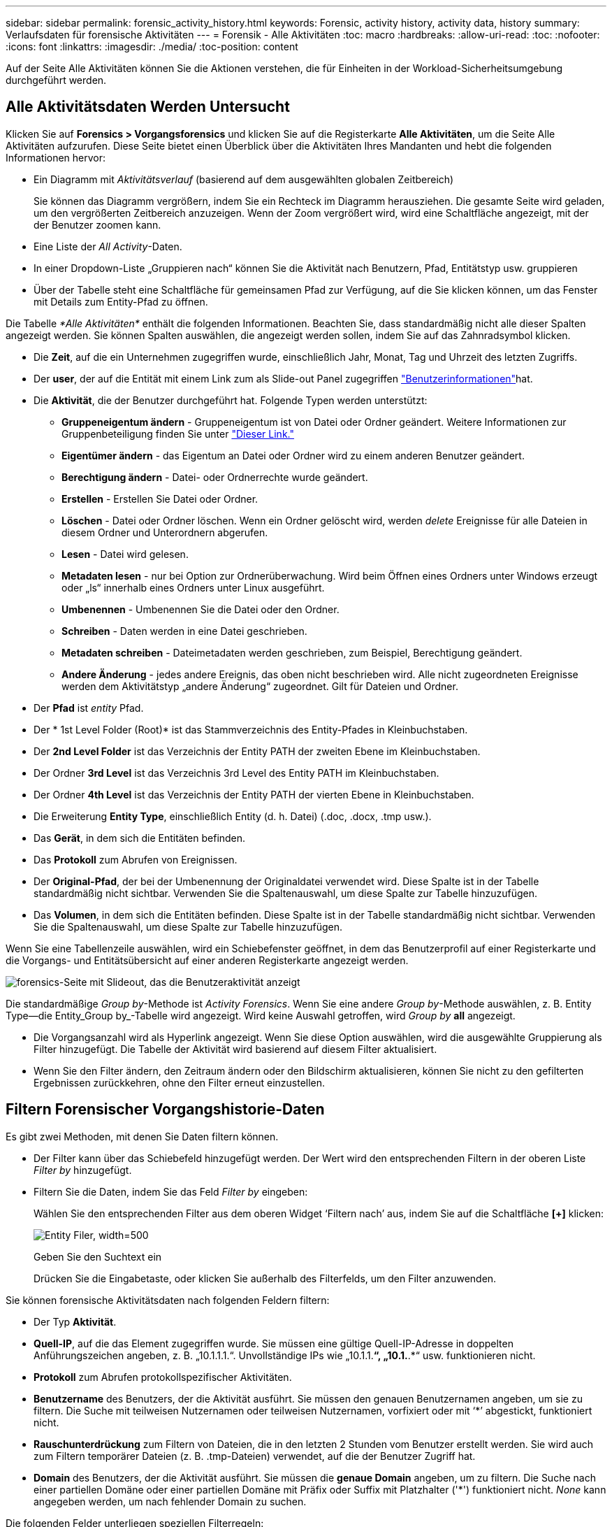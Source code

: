 ---
sidebar: sidebar 
permalink: forensic_activity_history.html 
keywords: Forensic, activity history, activity data, history 
summary: Verlaufsdaten für forensische Aktivitäten 
---
= Forensik - Alle Aktivitäten
:toc: macro
:hardbreaks:
:allow-uri-read: 
:toc: 
:nofooter: 
:icons: font
:linkattrs: 
:imagesdir: ./media/
:toc-position: content


[role="lead"]
Auf der Seite Alle Aktivitäten können Sie die Aktionen verstehen, die für Einheiten in der Workload-Sicherheitsumgebung durchgeführt werden.



== Alle Aktivitätsdaten Werden Untersucht

Klicken Sie auf *Forensics > Vorgangsforensics* und klicken Sie auf die Registerkarte *Alle Aktivitäten*, um die Seite Alle Aktivitäten aufzurufen. Diese Seite bietet einen Überblick über die Aktivitäten Ihres Mandanten und hebt die folgenden Informationen hervor:

* Ein Diagramm mit _Aktivitätsverlauf_ (basierend auf dem ausgewählten globalen Zeitbereich)
+
Sie können das Diagramm vergrößern, indem Sie ein Rechteck im Diagramm herausziehen. Die gesamte Seite wird geladen, um den vergrößerten Zeitbereich anzuzeigen. Wenn der Zoom vergrößert wird, wird eine Schaltfläche angezeigt, mit der der Benutzer zoomen kann.

* Eine Liste der _All Activity_-Daten.
* In einer Dropdown-Liste „Gruppieren nach“ können Sie die Aktivität nach Benutzern, Pfad, Entitätstyp usw. gruppieren
* Über der Tabelle steht eine Schaltfläche für gemeinsamen Pfad zur Verfügung, auf die Sie klicken können, um das Fenster mit Details zum Entity-Pfad zu öffnen.


Die Tabelle _*Alle Aktivitäten*_ enthält die folgenden Informationen. Beachten Sie, dass standardmäßig nicht alle dieser Spalten angezeigt werden. Sie können Spalten auswählen, die angezeigt werden sollen, indem Sie auf das Zahnradsymbol klicken.

* Die *Zeit*, auf die ein Unternehmen zugegriffen wurde, einschließlich Jahr, Monat, Tag und Uhrzeit des letzten Zugriffs.
* Der *user*, der auf die Entität mit einem Link zum als Slide-out Panel zugegriffen link:forensic_user_overview.html["Benutzerinformationen"]hat.


* Die *Aktivität*, die der Benutzer durchgeführt hat. Folgende Typen werden unterstützt:
+
** *Gruppeneigentum ändern* - Gruppeneigentum ist von Datei oder Ordner geändert. Weitere Informationen zur Gruppenbeteiligung finden Sie unter link:https://docs.microsoft.com/en-us/previous-versions/orphan-topics/ws.11/dn789205(v=ws.11)?redirectedfrom=MSDN["Dieser Link."]
** *Eigentümer ändern* - das Eigentum an Datei oder Ordner wird zu einem anderen Benutzer geändert.
** *Berechtigung ändern* - Datei- oder Ordnerrechte wurde geändert.
** *Erstellen* - Erstellen Sie Datei oder Ordner.
** *Löschen* - Datei oder Ordner löschen. Wenn ein Ordner gelöscht wird, werden _delete_ Ereignisse für alle Dateien in diesem Ordner und Unterordnern abgerufen.
** *Lesen* - Datei wird gelesen.
** *Metadaten lesen* - nur bei Option zur Ordnerüberwachung. Wird beim Öffnen eines Ordners unter Windows erzeugt oder „ls“ innerhalb eines Ordners unter Linux ausgeführt.
** *Umbenennen* - Umbenennen Sie die Datei oder den Ordner.
** *Schreiben* - Daten werden in eine Datei geschrieben.
** *Metadaten schreiben* - Dateimetadaten werden geschrieben, zum Beispiel, Berechtigung geändert.
** *Andere Änderung* - jedes andere Ereignis, das oben nicht beschrieben wird. Alle nicht zugeordneten Ereignisse werden dem Aktivitätstyp „andere Änderung“ zugeordnet. Gilt für Dateien und Ordner.


* Der *Pfad* ist _entity_ Pfad.
* Der * 1st Level Folder (Root)* ist das Stammverzeichnis des Entity-Pfades in Kleinbuchstaben.
* Der *2nd Level Folder* ist das Verzeichnis der Entity PATH der zweiten Ebene im Kleinbuchstaben.
* Der Ordner *3rd Level* ist das Verzeichnis 3rd Level des Entity PATH im Kleinbuchstaben.
* Der Ordner *4th Level* ist das Verzeichnis der Entity PATH der vierten Ebene in Kleinbuchstaben.
* Die Erweiterung *Entity Type*, einschließlich Entity (d. h. Datei) (.doc, .docx, .tmp usw.).
* Das *Gerät*, in dem sich die Entitäten befinden.
* Das *Protokoll* zum Abrufen von Ereignissen.
* Der *Original-Pfad*, der bei der Umbenennung der Originaldatei verwendet wird. Diese Spalte ist in der Tabelle standardmäßig nicht sichtbar. Verwenden Sie die Spaltenauswahl, um diese Spalte zur Tabelle hinzuzufügen.
* Das *Volumen*, in dem sich die Entitäten befinden. Diese Spalte ist in der Tabelle standardmäßig nicht sichtbar. Verwenden Sie die Spaltenauswahl, um diese Spalte zur Tabelle hinzuzufügen.


Wenn Sie eine Tabellenzeile auswählen, wird ein Schiebefenster geöffnet, in dem das Benutzerprofil auf einer Registerkarte und die Vorgangs- und Entitätsübersicht auf einer anderen Registerkarte angezeigt werden.

image:ws_forensics_slideout.png["forensics-Seite mit Slideout, das die Benutzeraktivität anzeigt"]

Die standardmäßige _Group by_-Methode ist _Activity Forensics_. Wenn Sie eine andere _Group by_-Methode auswählen, z. B. Entity Type--die Entity_Group by_-Tabelle wird angezeigt. Wird keine Auswahl getroffen, wird _Group by_ *all* angezeigt.

* Die Vorgangsanzahl wird als Hyperlink angezeigt. Wenn Sie diese Option auswählen, wird die ausgewählte Gruppierung als Filter hinzugefügt. Die Tabelle der Aktivität wird basierend auf diesem Filter aktualisiert.
* Wenn Sie den Filter ändern, den Zeitraum ändern oder den Bildschirm aktualisieren, können Sie nicht zu den gefilterten Ergebnissen zurückkehren, ohne den Filter erneut einzustellen.




== Filtern Forensischer Vorgangshistorie-Daten

Es gibt zwei Methoden, mit denen Sie Daten filtern können.

* Der Filter kann über das Schiebefeld hinzugefügt werden. Der Wert wird den entsprechenden Filtern in der oberen Liste _Filter by_ hinzugefügt.
* Filtern Sie die Daten, indem Sie das Feld _Filter by_ eingeben:
+
Wählen Sie den entsprechenden Filter aus dem oberen Widget ‘Filtern nach’ aus, indem Sie auf die Schaltfläche *[+]* klicken:

+
image:Forensic_Activity_Filter.png["Entity Filer, width=500"]

+
Geben Sie den Suchtext ein

+
Drücken Sie die Eingabetaste, oder klicken Sie außerhalb des Filterfelds, um den Filter anzuwenden.



Sie können forensische Aktivitätsdaten nach folgenden Feldern filtern:

* Der Typ *Aktivität*.
* *Quell-IP*, auf die das Element zugegriffen wurde. Sie müssen eine gültige Quell-IP-Adresse in doppelten Anführungszeichen angeben, z. B. „10.1.1.1.“. Unvollständige IPs wie „10.1.1.*“, „10.1.*.*“ usw. funktionieren nicht.
* *Protokoll* zum Abrufen protokollspezifischer Aktivitäten.
* *Benutzername* des Benutzers, der die Aktivität ausführt. Sie müssen den genauen Benutzernamen angeben, um sie zu filtern. Die Suche mit teilweisen Nutzernamen oder teilweisen Nutzernamen, vorfixiert oder mit ‘*’ abgestickt, funktioniert nicht.
* *Rauschunterdrückung* zum Filtern von Dateien, die in den letzten 2 Stunden vom Benutzer erstellt werden. Sie wird auch zum Filtern temporärer Dateien (z. B. .tmp-Dateien) verwendet, auf die der Benutzer Zugriff hat.
* *Domain* des Benutzers, der die Aktivität ausführt. Sie müssen die *genaue Domain* angeben, um zu filtern. Die Suche nach einer partiellen Domäne oder einer partiellen Domäne mit Präfix oder Suffix mit Platzhalter ('*') funktioniert nicht. _None_ kann angegeben werden, um nach fehlender Domain zu suchen.


Die folgenden Felder unterliegen speziellen Filterregeln:

* *Entity Type*, mit Entity (File) Extension - es ist vorzuziehen, den genauen Entity-Typ in Anführungszeichen anzugeben. Beispiel: _ „Txt“_.
* *Pfad* der Entity - Verzeichnispfad-Filter (Pfadstring endet mit /) für schnellere Ergebnisse werden bis zu 4 Verzeichnisse empfohlen. Beispiel: _“/Home/userX/nested1/nested2/“_. Weitere Informationen finden Sie in der folgenden Tabelle.
* 1st Level Folder (Root) - Stammverzeichnis des Entity Path als Filter. Wenn beispielsweise der Entity-Pfad /Home/userX/nested1/nested2/ lautet, kann Home ODER "Home" verwendet werden.
* 2nd Level Folder - Verzeichnis 2nd Level der Entity Path Filter. Wenn beispielsweise der Entity-Pfad /Home/userX/nested1/nested2/ lautet, kann userX ODER "userX" verwendet werden.
* Ordner der dritten Ebene – Verzeichnis der Pfadfilter der dritten Ebene.
* Wenn beispielsweise der Entity-Pfad /Home/userX/nested1/nested2/ lautet, kann nested1 ODER „nested1“ verwendet werden.
* Ordner der 4. Ebene – Verzeichnis der Filter für Entity Path auf vierter Ebene. Wenn beispielsweise der Entity-Pfad /Home/userX/nested1/nested2/ lautet, kann nested2 ODER „nested2“ verwendet werden.
* *User* die Aktivität durchführen - es ist vorzuziehen, den genauen Benutzer in Anführungszeichen anzugeben. Beispiel: _ „Administrator“_.
* *Gerät* (SVM), in dem sich Entitäten befinden
* *Volumen*, in dem sich Entitäten befinden
* Der *Original-Pfad*, der bei der Umbenennung der Originaldatei verwendet wird.


Die vorhergehenden Felder unterliegen beim Filtern folgenden Kriterien:

* Der genaue Wert sollte in Anführungszeichen liegen: Beispiel: "suchtext"
* Platzhalter-Strings dürfen keine Anführungszeichen enthalten: Beispiel: suchtext, \*suchtext*, filtert nach Zeichenfolgen, die ‘seartext’ enthalten.
* String mit einem Präfix, Beispiel: suchtext* , sucht alle Strings, die mit ‘seartext’ beginnen.




== Beispiele Für Forensik-Filter Für Aktivitäten:

|===
| Vom Benutzer angewendeter Filterausdruck | Erwartetes Ergebnis | Performance-Assessment | Kommentar 


| Pfad = „/Home/userX/nested1/nested2/“ | Rekursive Abfrage aller Dateien und Ordner unter dem angegebenen Verzeichnis | Schnell | Verzeichnissuchen bis zu 4 Verzeichnisse werden schnell sein. 


| Pfad = „/Home/userX/nested1/“ | Rekursive Abfrage aller Dateien und Ordner unter dem angegebenen Verzeichnis | Schnell | Verzeichnissuchen bis zu 4 Verzeichnisse werden schnell sein. 


| Pfad = „/Home/userX/nested1/Test“ | Rekursive Abfrage aller Dateien und Ordner unter dem angegebenen Pfad regex(Test* könnte Datei ODER Verzeichnis ODER beides bedeuten) | Langsamer | Die Suche nach Verzeichnis+Datei ist langsamer als bei Verzeichnissuchen. 


| Pfad = „/Home/userX/nested1/nested2/nested3/“ | Rekursive Abfrage aller Dateien und Ordner unter dem angegebenen Verzeichnis | Langsamer | Mehr als 4 Verzeichnissuchen sind langsamer zu suchen. 


| Alle anderen nicht pfadbasierten Filter. Benutzer- und Entitätstyp-Filter, die in Anführungszeichen empfohlen werden, z. B. Benutzer=„Administrator“ Entitätstyp=„txt“ |  | Schnell |  
|===
HINWEIS:

. Die Anzahl der Aktivitäten, die neben dem Symbol „Alle Aktivitäten“ angezeigt wird, wird auf 30 Minuten gerundet, wenn der ausgewählte Zeitraum mehr als 3 Tage umfasst. In einem Zeitraum von _1. September 10:15 bis 7. September 10:15 werden die Aktivitätszahlen vom 1. September 10:00 bis 7. September 10:30 Uhr angezeigt.
. Ebenso werden die im Diagramm „Aktivitätsverlauf“ angezeigten Zählwerte auf 30 Minuten abgerundet, wenn der ausgewählte Zeitraum mehr als 3 Tage umfasst.




== Forensische Vorgangshistorie-Daten Sortieren

Sie können Daten aus dem Aktivitätsverlauf nach _Zeit, Benutzer, Quell-IP, Aktivität,_, _Entity Type_, 1st Level Folder (Root), 2nd Level Folder, 3rd Level Folder und 4th Level Folder sortieren. Standardmäßig wird die Tabelle nach absteigender_Time_-Reihenfolge sortiert, was bedeutet, dass die neuesten Daten zuerst angezeigt werden. Die Sortierung ist für die Felder _Device_ und _Protocol_ deaktiviert.



== Benutzerhandbuch für asynchrone Exporte



=== Überblick

Die Funktion „asynchrone Exporte“ in „Storage Workload Security“ wurde für die Verarbeitung großer Datenexporte entwickelt.



=== Schritt-für-Schritt-Anleitung: Daten mit asynchronen Exporten exportieren

. *Export starten*: Wählen Sie die gewünschte Zeitdauer und Filter für den Export aus und klicken Sie auf den Export-Button.
. *Wait for Export to complete*: Die Verarbeitungszeit kann von ein paar Minuten bis zu einigen Stunden betragen. Unter Umständen müssen Sie die Seite „Forensik“ einige Male aktualisieren. Sobald der Exportauftrag abgeschlossen ist, wird die Schaltfläche "Letzten Export CSV-Datei herunterladen" aktiviert.
. *Download*: Klicken Sie auf den Button "Download Last created Export file", um die exportierten Daten im .zip-Format zu erhalten. Diese Daten können heruntergeladen werden, bis der Benutzer einen anderen asynchronen Export initiiert oder 3 Tage vergangen sind, je nachdem, was zuerst eintritt. Die Schaltfläche bleibt aktiviert, bis ein anderer asynchroner Export gestartet wird.
. *Einschränkungen*:
+
** Die Anzahl asynchroner Downloads ist derzeit auf 1 pro Benutzer und 3 pro Mandant begrenzt.
** Die exportierten Daten sind auf maximal 1 Million Datensätze begrenzt.




Ein Beispielskript zum Extrahieren forensischer Daten über API ist auf dem Agenten unter _/opt/NetApp/CloudSecure/Agent/Export-script/_ vorhanden. Weitere Informationen zum Skript finden Sie in der Infodatei an dieser Stelle.



== Spaltenauswahl für Alle Aktivitäten

In der Tabelle _Alle Aktivitäten_ werden standardmäßig ausgewählte Spalten angezeigt. Um die Spalten hinzuzufügen, zu entfernen oder zu ändern, klicken Sie auf das Zahnradsymbol rechts neben der Tabelle und wählen Sie aus der Liste der verfügbaren Spalten aus.

image:CloudSecure_ActivitySelection.png["Aktivitätsauswahl, width=30%"]



== Aufbewahrung Des Aktivitätsverlaufs

Der Aktivitätsverlauf wird 13 Monate lang in aktiven Workload-Sicherheitsumgebungen aufbewahrt.



== Anwendbarkeit von Filtern in Forensics Seite

|===
| Filtern | Das macht es | Beispiel | Gilt für diese Filter | Gilt nicht für diese Filter | Ergebnis 


| * (Sternchen) | Ermöglicht Ihnen die Suche nach allem | Auto*03172022 Wenn der Suchtext Bindestrich oder Unterstrich enthält, geben Sie den Ausdruck in Klammern an, z. B. (svm*) für die Suche nach svm-123 | Benutzer, Einheitstyp, Gerät, Volume, ursprünglicher Pfad, Ordner 1 Stufe, Ordner 2 Ebenen, Ordner 3 Ebenen, Ordner 4 Ebenen |  | Gibt alle Ressourcen zurück, die mit „Auto“ beginnen und mit „03172022“ enden 


| ? (Fragezeichen) | Ermöglicht die Suche nach einer bestimmten Anzahl von Zeichen | AutoSabotageUser1_03172022? | Benutzer, Entitätstyp, Gerät, Volume, 1stLevel-Ordner, 2ndLevel-Ordner, 3rdLevel-Ordner, 4thLevel-Ordner |  | Gibt AutoSabotageUser1_03172022A, AutoSabotageUser1_03172022B, AutoSabotageUser1_031720225 usw. zurück 


| ODER | Ermöglicht Ihnen die Angabe mehrerer Elemente | AutoSabotageUser1_03172022 ODER AutoBefreiUser4_03162022 | Benutzer, Domäne, Einheitstyp, Ursprünglicher Pfad |  | Gibt eine beliebige von AutoSabotageUser1_03172022 ODER AutoBefreiUser4_03162022 zurück 


| NICHT | Ermöglicht das Ausschließen von Text aus den Suchergebnissen | NICHT automatisch BefreiUser4_03162022 | Benutzer, Domäne, Entitätstyp, ursprünglicher Pfad, Ordner mit 1 Stufe, Ordner mit 2 Ebenen, Ordner mit 3 Ebenen, Ordner mit 4 Ebenen | Gerät | Gibt alles zurück, was nicht mit "AutoBefreiUser4_03162022" beginnt 


| Keine | Sucht in allen Feldern nach Null-Werten | Keine | Domäne |  | Gibt Ergebnisse an, bei denen das Zielfeld leer ist 
|===


== Pfadsuche/Original-Pfadsuche

Suchergebnisse mit und ohne / werden unterschiedlich sein

|===


| „/AutoDir1/AutoFile03242022“ | Nur die exakte Suche funktioniert; gibt alle Aktivitäten mit exaktem Pfad wie /AutoDir1/AutoFile03242022 zurück (Fall unsensibel) 


| „/AutoDir1/“ | Funktioniert; gibt alle Aktivitäten mit Verzeichnis 1. Ebene zurück, die mit AutoDir1 übereinstimmen (unsensibel) 


| „/AutoDir1/AutoFile03242022/“ | Funktioniert; gibt alle Aktivitäten mit Verzeichnis 1. Ebene mit AutoDir1 und Verzeichnis 2. Ebene mit AutoFile03242022 zurück (Fall nicht sensibel) 


| /AutoDir1/AutoFile03242022 ODER /AutoDir1/AutoFile03242022 | Funktioniert nicht 


| NICHT /AutoDir1/AutoFile03242022 | Funktioniert nicht 


| NICHT /AutoDir1 | Funktioniert nicht 


| NICHT /AutoFile03242022 | Funktioniert nicht 


| * | Funktioniert nicht 
|===


== Lokale Root-SVM-Benutzeraktivitäten ändern sich

Wenn ein lokaler Root-SVM-Benutzer eine Aktivität ausführt, wird die IP des Clients, auf dem die NFS-Freigabe gemountet ist, jetzt im Benutzernamen berücksichtigt, der sowohl auf forensischen Aktivitäten als auch auf Benutzeraktivitäts-Seiten als Root@<ip-address-of-the-client> angezeigt wird.

Beispiel:

* Wenn SVM-1 von Workload Security überwacht wird und der Root-Benutzer dieser SVM die Freigabe auf einem Client mit der IP-Adresse 10.197.12.40 mountet, lautet der auf der Seite für forensische Aktivitäten angezeigte Benutzername _root@10.197.12.40_.
* Wenn dieselbe SVM-1 in einen anderen Client mit der IP-Adresse 10.197.12.41 eingebunden wird, lautet der auf der Seite für forensische Aktivitäten angezeigte Benutzername _root@10.197.12.41_.


*• Dies wird getan, um NFS-Root-Benutzeraktivität durch IP-Adresse zu trennen. Zuvor wurde die gesamte Aktivität als vom _root_-Benutzer durchgeführt betrachtet, ohne IP-Unterscheidung.



== Fehlerbehebung

|===


| Problem | Versuchen Sie Dies 


| In der Tabelle „Alle Aktivitäten“ in der Spalte ‘Benutzer“ wird der Benutzername wie folgt angezeigt: „ldap:HQ.COMPANYNAME.COM:S-1-5-21-3577637-1906459482-1437260136-1831817” oder LDAP:default:80038003“ | Mögliche Gründe sind: 1. Es wurden noch keine User Directory Collectors konfiguriert. Um einen hinzuzufügen, gehen Sie zu *Workload Security > Collectors > User Directory Collectors* und klicken Sie auf *+User Directory Collector*. Wählen Sie _Active Directory_ oder _LDAP Directory Server_. 2. Ein User Directory Collector wurde konfiguriert, jedoch wurde er angehalten oder befindet sich im Fehlerzustand. Bitte gehen Sie zu *Collectors > User Directory Collectors* und überprüfen Sie den Status. Tipps zur Fehlerbehebung finden Sie im link:http://docs.netapp.com/us-en/cloudinsights/task_config_user_dir_connect.html#troubleshooting-user-directory-collector-configuration-errors["Fehlerbehebung für Benutzerverzeichnissammler"] Abschnitt der Dokumentation. Nach der ordnungsgemäßen Konfiguration wird der Name innerhalb von 24 Stunden automatisch behoben. Wenn die Lösung immer noch nicht behoben wird, überprüfen Sie, ob Sie den korrekten Benutzer-Data Collector hinzugefügt haben. Stellen Sie sicher, dass der Benutzer tatsächlich Teil des hinzugefügten Active Directory/LDAP Directory Servers ist. 


| Einige NFS-Ereignisse werden in der UI nicht angezeigt. | Überprüfen Sie Folgendes: 1. Ein Benutzer-Verzeichnis-Collector für AD-Server mit POSIX-Attributen sollte mit dem unixid-Attribut ausgeführt werden, das über UI aktiviert ist. 2. Jeder Benutzer, der NFS-Zugriff ausführt, sollte auf der Benutzerseite von UI 3 aus gesehen werden. RAW-Ereignisse (Ereignisse, für die der Benutzer noch nicht erkannt wurde) werden für NFS 4 nicht unterstützt. Anonymer Zugriff auf den NFS-Export wird nicht überwacht. 5. Stellen Sie sicher, dass die NFS-Version in weniger als NFS4.1 verwendet wird. 


| Nachdem Sie einige Buchstaben mit einem Platzhalterzeichen wie Sternchen (*) in die Filter auf den Seiten Forensics _All Activity_ oder _entities_ eingegeben haben, werden die Seiten sehr langsam geladen. | Ein Sternchen (\*) in der Suchzeichenfolge sucht nach allem. Führende Platzhalterzeichenfolgen wie _*<searchTerm>_ oder _*<searchTerm>*_ führen jedoch zu einer langsamen Abfrage. Um eine bessere Leistung zu erzielen, verwenden Sie stattdessen Präfix-Strings im Format _<searchTerm>*_ (mit anderen Worten: Fügen Sie das Sternchen (*) _nach_ einem Suchbegriff hinzu). Beispiel: Verwenden Sie den String _testvolume*_ anstatt _*testvolume_ oder _*Test*Volume_. Verwenden Sie eine Verzeichnissuche, um alle Aktivitäten unterhalb eines bestimmten Ordners rekursiv zu sehen (hierarchische Suche). Beispiel: „/path1/path2/path3/“ listet alle Vorgänge rekursiv unter /path1/path2/path3 auf. Alternativ können Sie die Option „zum Filter hinzufügen“ unter der Registerkarte „Alle Aktivitäten“ verwenden. 


| Bei der Verwendung eines Pfadfilters tritt ein Fehler „Anfrage fehlgeschlagen mit Statuscode 500/503“ auf. | Versuchen Sie, einen kleineren Datumsbereich zum Filtern von Datensätzen zu verwenden. 


| Die forensische Benutzeroberfläche lädt Daten langsam, wenn der _PATH_-Filter verwendet wird. | Verzeichnispfad-Filter (Pfadstring endet mit /) für schnellere Ergebnisse werden bis zu 4 Verzeichnisse empfohlen. Z.B. wenn der Verzeichnispfad /AAA/BBB/CCC/DDD ist, versuchen Sie nach „/AAA/BBB/CCC/DDD/“ zu suchen, um Daten schneller zu laden. 
|===
